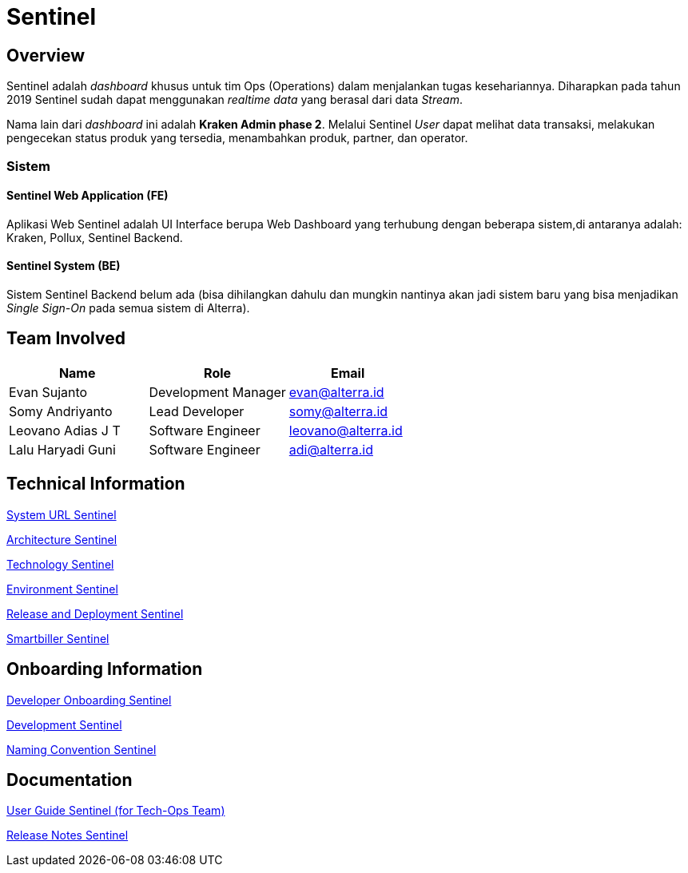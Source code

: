 = Sentinel
:keywords: sti, bpa-support, operation-dashboard, kraken, smartbiller, amigdala, cacabot

== Overview

Sentinel adalah _dashboard_ khusus untuk tim Ops (Operations) dalam menjalankan tugas kesehariannya. Diharapkan pada tahun 2019 Sentinel sudah dapat menggunakan _realtime data_ yang berasal dari data _Stream_.

Nama lain dari _dashboard_ ini adalah *Kraken Admin phase 2*. Melalui Sentinel _User_ dapat melihat data transaksi, melakukan pengecekan status produk yang tersedia, menambahkan produk, partner, dan operator.

=== Sistem

==== Sentinel Web Application (FE)

Aplikasi Web Sentinel adalah UI Interface berupa Web Dashboard yang terhubung dengan beberapa sistem,di antaranya adalah: Kraken, Pollux, Sentinel Backend.

==== Sentinel System (BE)

Sistem Sentinel Backend belum ada (bisa dihilangkan dahulu dan mungkin nantinya akan jadi sistem baru yang bisa menjadikan _Single Sign-On_ pada semua sistem di Alterra).

== Team Involved

[cols="35%,35%,30%",frame=all, grid=all]
|===
^.^h|*Name* 
^.^h|*Role* 
^.^h|*Email*

| Evan Sujanto
| Development Manager
| evan@alterra.id

| Somy Andriyanto
| Lead Developer
| somy@alterra.id

| Leovano Adias J T
| Software Engineer
| leovano@alterra.id

| Lalu Haryadi Guni
| Software Engineer
| adi@alterra.id
|===

== Technical Information

<<url-sentinel.adoc#, System URL Sentinel>>

<<architecture-sentinel.adoc#, Architecture Sentinel>>

<<technology-sentinel.adoc#, Technology Sentinel>>

<<environment-sentinel.adoc#, Environment Sentinel>>

<<release-deploy-sentinel.adoc#, Release and Deployment Sentinel>>

<<smartbiller-sentinel.adoc#, Smartbiller Sentinel>>

== Onboarding Information

<<dev-onboarding-sentinel.adoc#, Developer Onboarding Sentinel>>

<<development-sentinel.adoc#, Development Sentinel>>

<<naming-convention-sentinel.adoc#, Naming Convention Sentinel>>

== Documentation

https://docs.google.com/document/d/1xT3O2s9f883ZTs89pa-EVOWCjvOQYtzRtjgHXsofEx0/edit?usp=sharing[User Guide Sentinel (for Tech-Ops Team)]

https://alterra.atlassian.net/projects/BPAS?contains=Sentinel&orderField=RANK&selectedItem=com.atlassian.jira.jira-projects-plugin%3Arelease-page&status=released[Release Notes Sentinel]
